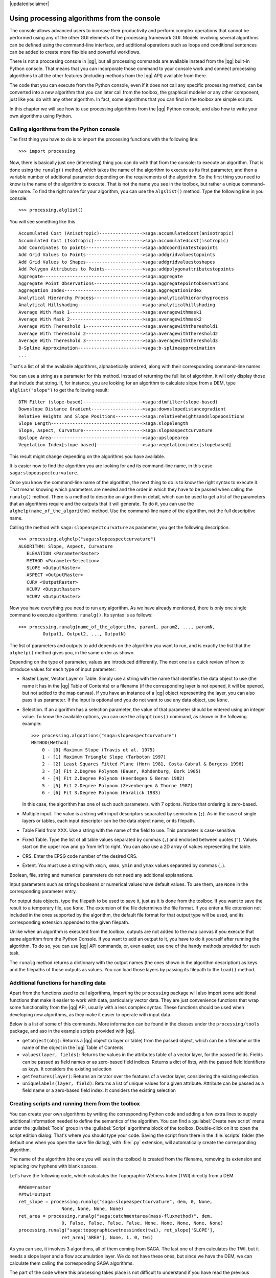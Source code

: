 |updatedisclaimer|

Using processing algorithms from the console
==============================================

The console allows advanced users to increase their productivity and perform
complex operations that cannot be performed using any of the other GUI elements of
the processing framework GUI. Models involving several algorithms can be defined using the
command-line interface, and additional operations such as loops and conditional
sentences can be added to create more flexible and powerful workflows.

There is not a proccesing console in |qg|, but all processing commands are available
instead from the |qg| built-in Python console. That means that you can incorporate
those command to your console work and connect processing algorithms to all the
other features (including methods from the |qg| API) available from there.

The code that you can execute from the Python console, even if it does not call
any specific processing method, can be converted into a new algorithm that you can
later call from the toolbox, the graphical modeler or any other component,
just like you do with any other algorithm. In fact, some algorithms that
you can find in the toolbox are simple scripts.

In this chapter we will see how to use processing algorithms from the |qg| Python console,
and also how to write your own algorithms using Python.

Calling algorithms from the Python console
------------------------------------------

The first thing you have to do is to import the processing functions with the
following line:

::

    >>> import processing

Now, there is basically just one (interesting) thing you can do with that
from the console: to execute an algorithm. That is done using the ``runalg()``
method, which takes the name of the algorithm to execute as its first parameter,
and then a variable number of additional parameter depending on the requirements
of the algorithm. So the first thing you need to know is the name of the algorithm
to execute. That is not the name you see in the toolbox, but rather a unique
command–line name. To find the right name for your algorithm, you can use the
``algslist()`` method. Type the following line in you console:

::

    >>> processing.alglist()

You will see something like this.

::

    Accumulated Cost (Anisotropic)---------------->saga:accumulatedcost(anisotropic)
    Accumulated Cost (Isotropic)------------------>saga:accumulatedcost(isotropic)
    Add Coordinates to points--------------------->saga:addcoordinatestopoints
    Add Grid Values to Points--------------------->saga:addgridvaluestopoints
    Add Grid Values to Shapes--------------------->saga:addgridvaluestoshapes
    Add Polygon Attributes to Points-------------->saga:addpolygonattributestopoints
    Aggregate------------------------------------->saga:aggregate
    Aggregate Point Observations------------------>saga:aggregatepointobservations
    Aggregation Index----------------------------->saga:aggregationindex
    Analytical Hierarchy Process------------------>saga:analyticalhierarchyprocess
    Analytical Hillshading------------------------>saga:analyticalhillshading
    Average With Mask 1--------------------------->saga:averagewithmask1
    Average With Mask 2--------------------------->saga:averagewithmask2
    Average With Thereshold 1--------------------->saga:averagewiththereshold1
    Average With Thereshold 2--------------------->saga:averagewiththereshold2
    Average With Thereshold 3--------------------->saga:averagewiththereshold3
    B-Spline Approximation------------------------>saga:b-splineapproximation
    ...

That's a list of all the available algorithms, alphabetically ordered, along with
their corresponding command-line names.

You can use a string as a parameter for this method. Instead of returning the
full list of algorithm, it will only display those that include that string. If,
for instance, you are looking for an algorithm to calculate slope from a DEM, type
``alglist("slope")`` to get the following result:

::

    DTM Filter (slope-based)---------------------->saga:dtmfilter(slope-based)
    Downslope Distance Gradient------------------->saga:downslopedistancegradient
    Relative Heights and Slope Positions---------->saga:relativeheightsandslopepositions
    Slope Length---------------------------------->saga:slopelength
    Slope, Aspect, Curvature---------------------->saga:slopeaspectcurvature
    Upslope Area---------------------------------->saga:upslopearea
    Vegetation Index[slope based]----------------->saga:vegetationindex[slopebased]

This result might change depending on the algorithms you have available.

It is easier now to find the algorithm you are looking for and its command-line
name, in this case ``saga:slopeaspectcurvature``.

Once you know the command-line name of the algorithm, the next thing to do is to
know the right syntax to execute it. That means knowing which parameters are
needed and the order in which they have to be passed when calling the ``runalg()``
method. There is a method to describe an algorithm in detail, which can be
used to get a list of the parameters that an algorithms require and the outputs
that it will generate. To do it, you can use the ``alghelp(name_of_the_algorithm)``
method. Use the command-line name of the algorithm, not the full descriptive name.

Calling the method with ``saga:slopeaspectcurvature`` as parameter, you get the
following description.

::

    >>> processing.alghelp("saga:slopeaspectcurvature")
    ALGORITHM: Slope, Aspect, Curvature
       ELEVATION <ParameterRaster>
       METHOD <ParameterSelection>
       SLOPE <OutputRaster>
       ASPECT <OutputRaster>
       CURV <OutputRaster>
       HCURV <OutputRaster>
       VCURV <OutputRaster>

Now you have everything you need to run any algorithm. As we have already
mentioned, there is only one single command to execute algorithms: ``runalg()``.
Its syntax is as follows:

::

    >>> processing.runalg(name_of_the_algorithm, param1, param2, ..., paramN,
             Output1, Output2, ..., OutputN)

The list of parameters and outputs to add depends on the algorithm you want to
run, and is exactly the list that the ``alghelp()`` method gives you, in the same
order as shown.

Depending on the type of parameter, values are introduced differently. The next
one is a quick review of how to introduce values for each type of input parameter:

* Raster Layer, Vector Layer or Table. Simply use a string with the name that
  identifies the data object to use (the name it has in the |qg| Table of
  Contents) or a filename (if the corresponding layer is not opened, it will be
  opened, but not added to the map canvas). If you have an instance of a |qg|
  object representing the layer, you can also pass it as parameter. If the input
  is optional and you do not want to use any data object, use ``None``.
* Selection. If an algorithm has a selection parameter, the value of that
  parameter should be entered using an integer value. To know the available
  options, you can use the ``algoptions()`` command, as shown in the following
  example:

  ::

      >>> processing.algoptions("saga:slopeaspectcurvature")
      METHOD(Method)
          0 - [0] Maximum Slope (Travis et al. 1975)
          1 - [1] Maximum Triangle Slope (Tarboton 1997)
          2 - [2] Least Squares Fitted Plane (Horn 1981, Costa-Cabral & Burgess 1996)
          3 - [3] Fit 2.Degree Polynom (Bauer, Rohdenburg, Bork 1985)
          4 - [4] Fit 2.Degree Polynom (Heerdegen & Beran 1982)
          5 - [5] Fit 2.Degree Polynom (Zevenbergen & Thorne 1987)
          6 - [6] Fit 3.Degree Polynom (Haralick 1983)

  In this case, the algorithm has one of such such parameters, with 7 options.
  Notice that ordering is zero-based.
* Multiple input. The value is a string with input descriptors separated by
  semicolons (``;``). As in the case of single layers or tables, each input
  descriptor can be the data object name, or its filepath.
* Table Field from XXX. Use a string with the name of the field to use. This
  parameter is case-sensitive.
* Fixed Table. Type the list of all table values separated by commas (``,``) and
  enclosed between quotes (``"``). Values start on the upper row and go from left
  to right. You can also use a 2D array of values representing the table.
* CRS. Enter the EPSG code number of the desired CRS.
* Extent. You must use a string with ``xmin``, ``xmax``, ``ymin`` and ``ymax``
  values separated by commas (``,``).

Boolean, file, string and numerical parameters do not need any additional
explanations.

Input parameters such as strings booleans or numerical values have default values.
To use them, use ``None`` in the corresponding parameter entry.

For output data objects, type the filepath to be used to save it, just as it is
done from the toolbox. If you want to save the result to a temporary file, use
``None``. The extension of the file determines the file format. If you enter a
file extension not included in the ones supported by the algorithm, the default
file format for that output type will be used, and its corresponding extension
appended to the given filepath.

Unlike when an algorithm is executed from the toolbox, outputs are not added to
the map canvas if you execute that same algorithm from the Python Console. If you
want to add an output to it, you have to do it yourself after running the
algorithm. To do so, you can use |qg| API commands, or, even easier, use one of
the handy methods provided for such task.

The ``runalg`` method returns a dictionary with the output names (the
ones shown in the algorithm description) as keys and the filepaths of
those outputs as values. You can load those layers by passing its
filepath to the ``load()`` method.

Additional functions for handling data
--------------------------------------

Apart from the functions used to call algorithms, importing the
``processing`` package will also import some additional functions that make it
easier to work with data, particularly vector data. They are just convenience
functions that wrap some functionality from the |qg| API, usually with a less
complex syntax. These functions should be used when developing new algorithms,
as they make it easier to operate with input data.

Below is a list of some of this commands. More information can be found in the
classes under the ``processing/tools`` package, and aso in the example scripts
provided with |qg|.

* ``getobject(obj)``: Returns a |qg| object (a layer or table) from the passed
  object, which can be a filename or the name of the object in the |qg| Table of
  Contents.
* ``values(layer, fields)``: Returns the values in the attributes table of a
  vector layer, for the passed fields. Fields can be passed as field names or as
  zero-based field indices. Returns a dict of lists, with the passed field
  identifiers as keys. It considers the existing selection
* ``getfeatures(layer)``: Returns an iterator over the features of a vector
  layer, considering the existing selection.
* ``uniquelabels(layer, field)``: Returns a list of unique values for a given
  attribute.  Attribute can be passed as a field name or a zero-based field
  index. It considers the existing selection

Creating scripts and running them from the toolbox
--------------------------------------------------

You can create your own algorithms by writing the corresponding Python code and
adding a few extra lines to supply additional information needed to define the semantics of the algorithm.
You can find a :guilabel:`Create new script` menu under the :guilabel:`Tools`
group in the :guilabel:`Script` algorithms block of the toolbox. Double-click on
it to open the script edition dialog. That's where you should type your code.
Saving the script from there in the :file:`scripts` folder (the default one when
you open the save file dialog), with :file:`.py` extension, will automatically
create the corresponding algorithm.

The name of the algorithm (the one you will see in the toolbox) is created from
the filename, removing its extension and replacing low hyphens with blank spaces.

Let's have the following code, which calculates the Topographic Wetness Index
(TWI) directly from a DEM

::

    ##dem=raster
    ##twi=output
    ret_slope = processing.runalg("saga:slopeaspectcurvature", dem, 0, None,
                    None, None, None, None)
    ret_area = processing.runalg("saga:catchmentarea(mass-fluxmethod)", dem,
                    0, False, False, False, False, None, None, None, None, None)
    processing.runalg("saga:topographicwetnessindex(twi), ret_slope['SLOPE'],
                    ret_area['AREA'], None, 1, 0, twi)

As you can see, it involves 3 algorithms, all of them coming from SAGA. The last
one of them calculates the TWI, but it needs a slope layer and a flow accumulation
layer. We do not have these ones, but since we have the DEM, we can calculate them
calling the corresponding SAGA algorithms.

The part of the code where this processing takes place is not difficult to
understand if you have read the previous sections in this chapter. The first
lines, however, need some additional explanation. They provide the
information that is needed to turn your code into an algorithm that can be run from any
of the GUI components, like the toolbox or the graphical modeler.

These lines start with a double Python comment symbol (``##``) and have the
following structure

::

    [parameter_name]=[parameter_type] [optional_values]

Here is a list of all the parameter types that are supported in processign scripts,
their syntax and some examples.

* ``raster``. A raster layer
* ``vector``. A vector layer
* ``table``. A table
* ``number``. A numerical value. A default value must be provided. For instance,
  ``depth=number 2.4``
* ``string``. A text string. As in the case of numerical values, a default value
  must be added. For instance, ``name=string Victor``
* ``boolean``. A boolean value. Add ``True`` or ``False`` after it to set the
  default value. For example, ``verbose=boolean True``
* ``multiple raster``. A set of input raster layers.
* ``multiple vector``. A set of input vector layers.
* ``field``. A field in the attributes table of a vector layer. The name of the
  layer has to be added after the ``field`` tag. For instance, if you have
  declared a vector input with ``mylayer=vector``, you could use ``myfield=field
  mylayer`` to add a field from that layer as parameter.
* ``folder``. A folder
* ``file``. A filename

The parameter name is the name that will be shown to the user when executing the
algorithm, and also the variable name to use in the script code. The value entered
by the user for that parameter will be assigned to a variable with that name.

When showing the name of the parameter to the user, the name will be edited it to
improve its appearance, replacing low hyphens with spaces. So, for instance,
if you want the user to see a parameter named ``A numerical value``, you can use
the variable name ``A_numerical_value``.

Layers and tables values are strings containing the filepath of the corresponding
object. To turn them into a |qg| object, you can use the ``processing.getObjectFromUri()``
function. Multiple inputs also have a string value, which contains the filepaths
to all selected object, separated by semicolons (``;``).

Outputs are defined in a similar manner, using the following tags:

* ``output raster``
* ``output vector``
* ``output table``
* ``output html``
* ``output file``
* ``output number``
* ``output string``

The value assigned to the output variables is always a string with a filepath.
It will correspond to a temporary filepath in case the user has not entered any
output filename.

When you declare an output, the algorithm will try to add it to |qg| once it
is finished. That is the reason why, although the ``runalg()`` method does not
load the layers it produces, the final TWI layer will be loaded, since it is saved
to the file entered by the user, which is the value of the corresponding output.

Do not use the ``load()`` method in your script algorithms, but just when working
with the console line. If a layer is created as output of an algorithm, it should
be declared as such. Otherwise, you will not be able to properly use the algorithm
in the modeler, since its syntax (as defined by the tags explained above) will
not match what the algorithm really creates.

Hidden outputs (numbers and strings) do not have a value. Instead, it is you who
has to assign a value to them. To do so, just set the value of a variable with
the name you used to declare that output. For instance, if you have used this
declaration,

::

    ##average=output number

the following line will set the value of the output to 5:

::

    average = 5

In addition to the tags for parameters and outputs, you can also define the group
under which the algorithm will be shown, using the ``group`` tag.

If you algorithm takes a long time to process, it is a good idea to inform the
user. You have a global named ``progress`` available, with two available methods:
``setText(text)`` and ``setPercentage(percent)`` to modify the progress text and
the progress bar.

Several examples are provided. Please, check them to see real
examples of how to create algorithms using the processing framework classes. You can
right-click on any script algorithm and select :guilabel:`Edit script` to edit
its code or just to see it.

Documenting your scripts
------------------------

As in the case of models, you can create additional documentation for your script,
to explain what they do and how to use them. In the script editing dialog you will
find a **[Edit script help]** button. Click on it and it will take you to the help
editing dialog. Check the chapter about the graphical modeler to know more about
this dialog and how to use it.

Help files are saved in the same folder as the script itself, adding the
:file:`.help` extension to the filename. Notice that you can edit your script's
help before saving it for the first time. If you later close the script editing
dialog without saving the script (i.e. you discard it), the help content you
wrote will be lost. If your script was already saved and is associated to a
filename, saving is done automatically.

Pre- and post-execution script hooks
------------------------------------

Scripts can also be used to set pre- and post-execution hooks that are run before
and after an algorithm is run. This can be used to automate tasks that should be
performed whenever an algorithm is executed.

The syntax is identical to the syntax explained above, but an additional global
variable named ``alg`` is available, representing the algorithm that has just
been (or is about to be) executed.

In the :guilabel:`General` group of the processing config dialog you will find two
entries named :guilabel:`Pre-execution script file` and :guilabel:`Post-execution
script file` where the filename of the scripts to be run in each case can be
entered.
